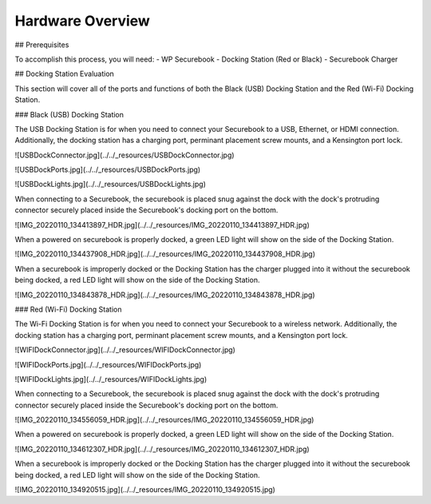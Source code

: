 .. _hardware_overview:

Hardware Overview
=================

## Prerequisites

To accomplish this process, you will need:
- WP Securebook
- Docking Station (Red or Black)
- Securebook Charger


## Docking Station Evaluation

This section will cover all of the ports and functions of both the Black (USB) Docking Station and the Red (Wi-Fi) Docking Station.

### Black (USB) Docking Station

The USB Docking Station is for when you need to connect your Securebook to a USB, Ethernet, or HDMI connection. Additionally, the docking station has a charging port, perminant placement screw mounts, and a Kensington port lock. 


![USBDockConnector.jpg](../../_resources/USBDockConnector.jpg)

![USBDockPorts.jpg](../../_resources/USBDockPorts.jpg)

![USBDockLights.jpg](../../_resources/USBDockLights.jpg)


When connecting to a Securebook, the securebook is placed snug against the dock with the dock's protruding connector securely placed inside the Securebook's docking port on the bottom.

![IMG_20220110_134413897_HDR.jpg](../../_resources/IMG_20220110_134413897_HDR.jpg)


When a powered on securebook is properly docked, a green LED light will show on the side of the Docking Station.

![IMG_20220110_134437908_HDR.jpg](../../_resources/IMG_20220110_134437908_HDR.jpg)


When a securebook is improperly docked or the Docking Station has the charger plugged into it without the securebook being docked, a red LED light will show on the side of the Docking Station.


![IMG_20220110_134843878_HDR.jpg](../../_resources/IMG_20220110_134843878_HDR.jpg)


### Red (Wi-Fi) Docking Station

The Wi-Fi Docking Station is for when you need to connect your Securebook to a wireless network. Additionally, the docking station has a charging port, perminant placement screw mounts, and a Kensington port lock.


![WIFIDockConnector.jpg](../../_resources/WIFIDockConnector.jpg)

![WIFIDockPorts.jpg](../../_resources/WIFIDockPorts.jpg)

![WIFIDockLights.jpg](../../_resources/WIFIDockLights.jpg)


When connecting to a Securebook, the securebook is placed snug against the dock with the dock's protruding connector securely placed inside the Securebook's docking port on the bottom.


![IMG_20220110_134556059_HDR.jpg](../../_resources/IMG_20220110_134556059_HDR.jpg)


When a powered on securebook is properly docked, a green LED light will show on the side of the Docking Station.


![IMG_20220110_134612307_HDR.jpg](../../_resources/IMG_20220110_134612307_HDR.jpg)


When a securebook is improperly docked or the Docking Station has the charger plugged into it without the securebook being docked, a red LED light will show on the side of the Docking Station.


![IMG_20220110_134920515.jpg](../../_resources/IMG_20220110_134920515.jpg)
